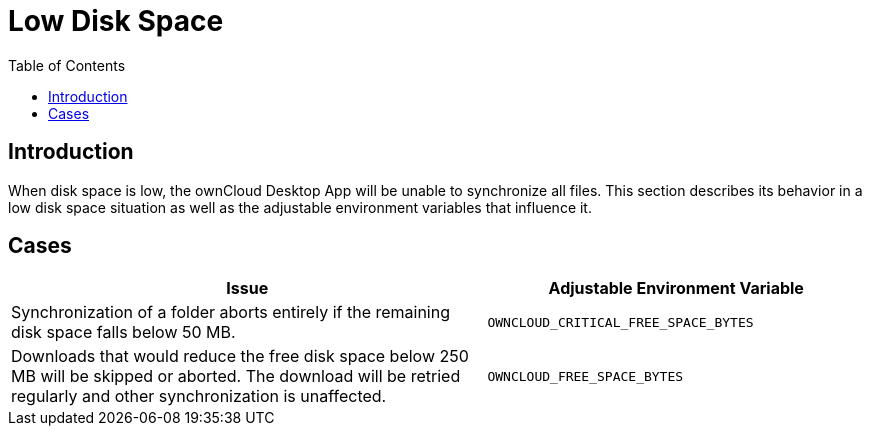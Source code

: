= Low Disk Space
:toc: right
:description: When disk space is low, the ownCloud Desktop App will be unable to synchronize all files. This section describes its behavior in a low disk space situation as well as the adjustable environment variables that influence it.

== Introduction

{description}

== Cases

[width="100%",cols="100%,80%",options="header"]
|===
| Issue 
| Adjustable Environment Variable 

| Synchronization of a folder aborts entirely if the remaining disk space falls below 50 MB.
| `OWNCLOUD_CRITICAL_FREE_SPACE_BYTES`

| Downloads that would reduce the free disk space below 250 MB will be skipped or aborted.
The download will be retried regularly and other synchronization is unaffected.
| `OWNCLOUD_FREE_SPACE_BYTES`

|===
